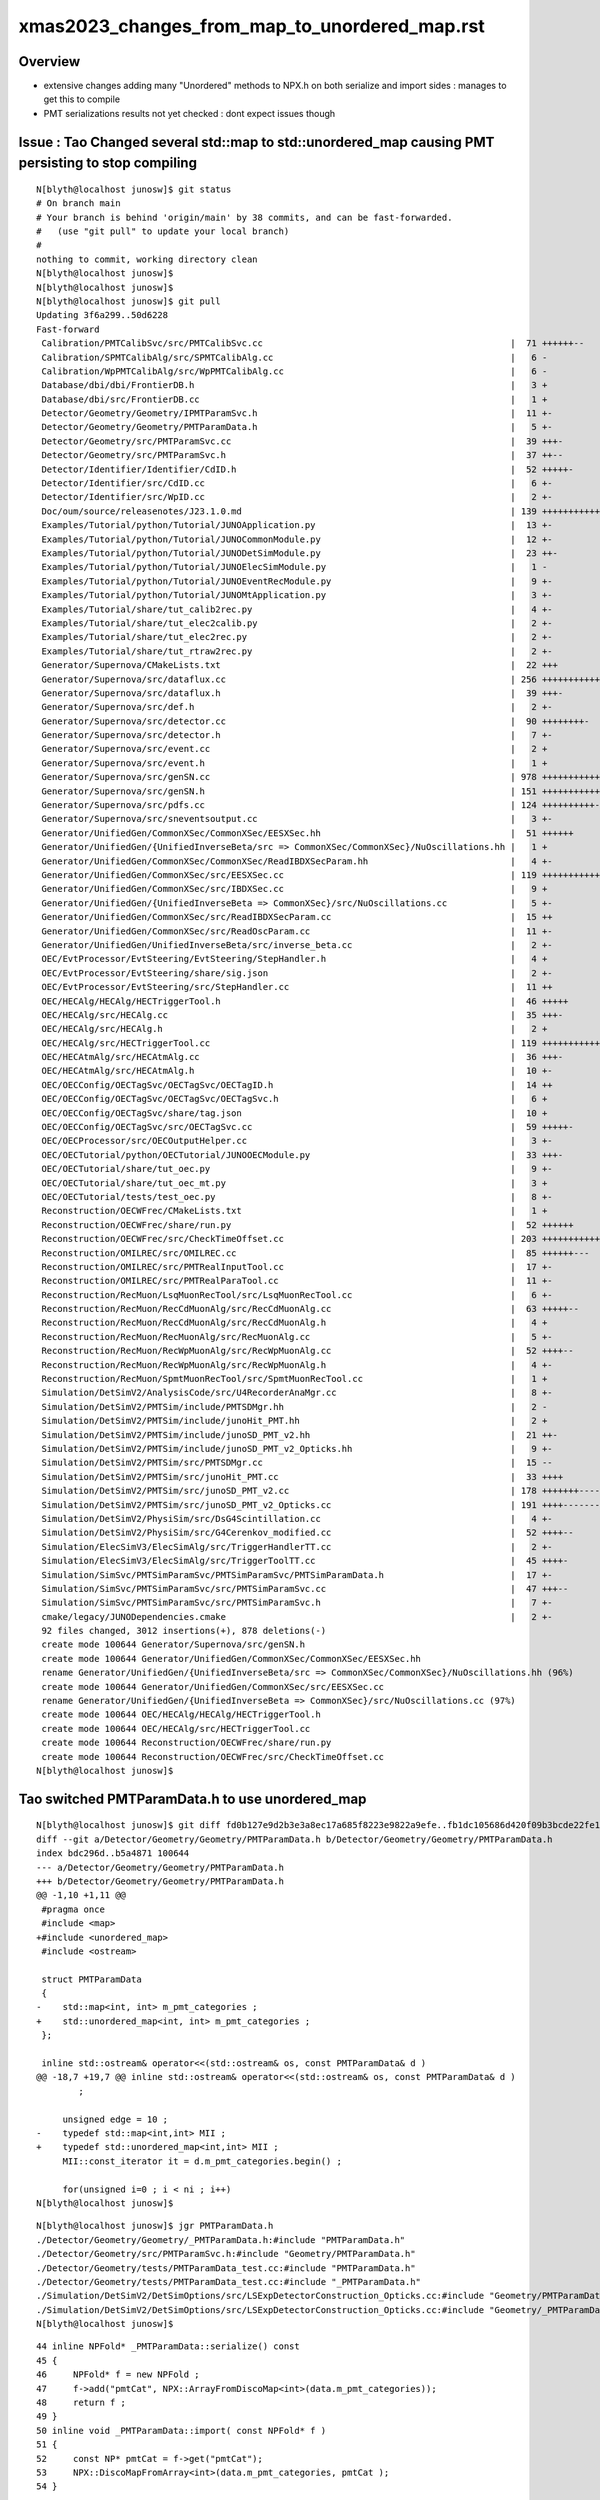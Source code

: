 xmas2023_changes_from_map_to_unordered_map.rst
=======================================================


Overview
----------

* extensive changes adding many "Unordered" methods to 
  NPX.h on both serialize and import sides : manages to get this to compile

* PMT serializations results not yet checked : dont expect issues though 



Issue : Tao Changed several std::map to std::unordered_map causing PMT persisting to stop compiling
------------------------------------------------------------------------------------------------------




::

    N[blyth@localhost junosw]$ git status
    # On branch main
    # Your branch is behind 'origin/main' by 38 commits, and can be fast-forwarded.
    #   (use "git pull" to update your local branch)
    #
    nothing to commit, working directory clean
    N[blyth@localhost junosw]$ 
    N[blyth@localhost junosw]$ 
    N[blyth@localhost junosw]$ git pull 
    Updating 3f6a299..50d6228
    Fast-forward
     Calibration/PMTCalibSvc/src/PMTCalibSvc.cc                                               |  71 ++++++--
     Calibration/SPMTCalibAlg/src/SPMTCalibAlg.cc                                             |   6 -
     Calibration/WpPMTCalibAlg/src/WpPMTCalibAlg.cc                                           |   6 -
     Database/dbi/dbi/FrontierDB.h                                                            |   3 +
     Database/dbi/src/FrontierDB.cc                                                           |   1 +
     Detector/Geometry/Geometry/IPMTParamSvc.h                                                |  11 +-
     Detector/Geometry/Geometry/PMTParamData.h                                                |   5 +-
     Detector/Geometry/src/PMTParamSvc.cc                                                     |  39 +++-
     Detector/Geometry/src/PMTParamSvc.h                                                      |  37 ++--
     Detector/Identifier/Identifier/CdID.h                                                    |  52 +++++-
     Detector/Identifier/src/CdID.cc                                                          |   6 +-
     Detector/Identifier/src/WpID.cc                                                          |   2 +-
     Doc/oum/source/releasenotes/J23.1.0.md                                                   | 139 ++++++++++++++
     Examples/Tutorial/python/Tutorial/JUNOApplication.py                                     |  13 +-
     Examples/Tutorial/python/Tutorial/JUNOCommonModule.py                                    |  12 +-
     Examples/Tutorial/python/Tutorial/JUNODetSimModule.py                                    |  23 ++-
     Examples/Tutorial/python/Tutorial/JUNOElecSimModule.py                                   |   1 -
     Examples/Tutorial/python/Tutorial/JUNOEventRecModule.py                                  |   9 +-
     Examples/Tutorial/python/Tutorial/JUNOMtApplication.py                                   |   3 +-
     Examples/Tutorial/share/tut_calib2rec.py                                                 |   4 +-
     Examples/Tutorial/share/tut_elec2calib.py                                                |   2 +-
     Examples/Tutorial/share/tut_elec2rec.py                                                  |   2 +-
     Examples/Tutorial/share/tut_rtraw2rec.py                                                 |   2 +-
     Generator/Supernova/CMakeLists.txt                                                       |  22 +++
     Generator/Supernova/src/dataflux.cc                                                      | 256 ++++++++++++++++++--------
     Generator/Supernova/src/dataflux.h                                                       |  39 +++-
     Generator/Supernova/src/def.h                                                            |   2 +-
     Generator/Supernova/src/detector.cc                                                      |  90 ++++++++-
     Generator/Supernova/src/detector.h                                                       |   7 +-
     Generator/Supernova/src/event.cc                                                         |   2 +
     Generator/Supernova/src/event.h                                                          |   1 +
     Generator/Supernova/src/genSN.cc                                                         | 978 ++++++++++++++++++++++++++++++++++++++++++++++++++++++++++++++++++++++++++++++--------------------
     Generator/Supernova/src/genSN.h                                                          | 151 +++++++++++++++
     Generator/Supernova/src/pdfs.cc                                                          | 124 ++++++++++---
     Generator/Supernova/src/sneventsoutput.cc                                                |   3 +-
     Generator/UnifiedGen/CommonXSec/CommonXSec/EESXSec.hh                                    |  51 ++++++
     Generator/UnifiedGen/{UnifiedInverseBeta/src => CommonXSec/CommonXSec}/NuOscillations.hh |   1 +
     Generator/UnifiedGen/CommonXSec/CommonXSec/ReadIBDXSecParam.hh                           |   4 +-
     Generator/UnifiedGen/CommonXSec/src/EESXSec.cc                                           | 119 ++++++++++++
     Generator/UnifiedGen/CommonXSec/src/IBDXSec.cc                                           |   9 +
     Generator/UnifiedGen/{UnifiedInverseBeta => CommonXSec}/src/NuOscillations.cc            |   5 +-
     Generator/UnifiedGen/CommonXSec/src/ReadIBDXSecParam.cc                                  |  15 ++
     Generator/UnifiedGen/CommonXSec/src/ReadOscParam.cc                                      |  11 +-
     Generator/UnifiedGen/UnifiedInverseBeta/src/inverse_beta.cc                              |   2 +-
     OEC/EvtProcessor/EvtSteering/EvtSteering/StepHandler.h                                   |   4 +
     OEC/EvtProcessor/EvtSteering/share/sig.json                                              |   2 +-
     OEC/EvtProcessor/EvtSteering/src/StepHandler.cc                                          |  11 ++
     OEC/HECAlg/HECAlg/HECTriggerTool.h                                                       |  46 +++++
     OEC/HECAlg/src/HECAlg.cc                                                                 |  35 +++-
     OEC/HECAlg/src/HECAlg.h                                                                  |   2 +
     OEC/HECAlg/src/HECTriggerTool.cc                                                         | 119 ++++++++++++
     OEC/HECAtmAlg/src/HECAtmAlg.cc                                                           |  36 +++-
     OEC/HECAtmAlg/src/HECAtmAlg.h                                                            |  10 +-
     OEC/OECConfig/OECTagSvc/OECTagSvc/OECTagID.h                                             |  14 ++
     OEC/OECConfig/OECTagSvc/OECTagSvc/OECTagSvc.h                                            |   6 +
     OEC/OECConfig/OECTagSvc/share/tag.json                                                   |  10 +
     OEC/OECConfig/OECTagSvc/src/OECTagSvc.cc                                                 |  59 +++++-
     OEC/OECProcessor/src/OECOutputHelper.cc                                                  |   3 +-
     OEC/OECTutorial/python/OECTutorial/JUNOOECModule.py                                      |  33 +++-
     OEC/OECTutorial/share/tut_oec.py                                                         |   9 +-
     OEC/OECTutorial/share/tut_oec_mt.py                                                      |   3 +
     OEC/OECTutorial/tests/test_oec.py                                                        |   8 +-
     Reconstruction/OECWFrec/CMakeLists.txt                                                   |   1 +
     Reconstruction/OECWFrec/share/run.py                                                     |  52 ++++++
     Reconstruction/OECWFrec/src/CheckTimeOffset.cc                                           | 203 +++++++++++++++++++++
     Reconstruction/OMILREC/src/OMILREC.cc                                                    |  85 ++++++---
     Reconstruction/OMILREC/src/PMTRealInputTool.cc                                           |  17 +-
     Reconstruction/OMILREC/src/PMTRealParaTool.cc                                            |  11 +-
     Reconstruction/RecMuon/LsqMuonRecTool/src/LsqMuonRecTool.cc                              |   6 +-
     Reconstruction/RecMuon/RecCdMuonAlg/src/RecCdMuonAlg.cc                                  |  63 +++++--
     Reconstruction/RecMuon/RecCdMuonAlg/src/RecCdMuonAlg.h                                   |   4 +
     Reconstruction/RecMuon/RecMuonAlg/src/RecMuonAlg.cc                                      |   5 +-
     Reconstruction/RecMuon/RecWpMuonAlg/src/RecWpMuonAlg.cc                                  |  52 ++++--
     Reconstruction/RecMuon/RecWpMuonAlg/src/RecWpMuonAlg.h                                   |   4 +-
     Reconstruction/RecMuon/SpmtMuonRecTool/src/SpmtMuonRecTool.cc                            |   1 +
     Simulation/DetSimV2/AnalysisCode/src/U4RecorderAnaMgr.cc                                 |   8 +-
     Simulation/DetSimV2/PMTSim/include/PMTSDMgr.hh                                           |   2 -
     Simulation/DetSimV2/PMTSim/include/junoHit_PMT.hh                                        |   2 +
     Simulation/DetSimV2/PMTSim/include/junoSD_PMT_v2.hh                                      |  21 ++-
     Simulation/DetSimV2/PMTSim/include/junoSD_PMT_v2_Opticks.hh                              |   9 +-
     Simulation/DetSimV2/PMTSim/src/PMTSDMgr.cc                                               |  15 --
     Simulation/DetSimV2/PMTSim/src/junoHit_PMT.cc                                            |  33 ++++
     Simulation/DetSimV2/PMTSim/src/junoSD_PMT_v2.cc                                          | 178 +++++++-----------
     Simulation/DetSimV2/PMTSim/src/junoSD_PMT_v2_Opticks.cc                                  | 191 ++++---------------
     Simulation/DetSimV2/PhysiSim/src/DsG4Scintillation.cc                                    |   4 +-
     Simulation/DetSimV2/PhysiSim/src/G4Cerenkov_modified.cc                                  |  52 ++++--
     Simulation/ElecSimV3/ElecSimAlg/src/TriggerHandlerTT.cc                                  |   2 +-
     Simulation/ElecSimV3/ElecSimAlg/src/TriggerToolTT.cc                                     |  45 ++++-
     Simulation/SimSvc/PMTSimParamSvc/PMTSimParamSvc/PMTSimParamData.h                        |  17 +-
     Simulation/SimSvc/PMTSimParamSvc/src/PMTSimParamSvc.cc                                   |  47 +++--
     Simulation/SimSvc/PMTSimParamSvc/src/PMTSimParamSvc.h                                    |   7 +-
     cmake/legacy/JUNODependencies.cmake                                                      |   2 +-
     92 files changed, 3012 insertions(+), 878 deletions(-)
     create mode 100644 Generator/Supernova/src/genSN.h
     create mode 100644 Generator/UnifiedGen/CommonXSec/CommonXSec/EESXSec.hh
     rename Generator/UnifiedGen/{UnifiedInverseBeta/src => CommonXSec/CommonXSec}/NuOscillations.hh (96%)
     create mode 100644 Generator/UnifiedGen/CommonXSec/src/EESXSec.cc
     rename Generator/UnifiedGen/{UnifiedInverseBeta => CommonXSec}/src/NuOscillations.cc (97%)
     create mode 100644 OEC/HECAlg/HECAlg/HECTriggerTool.h
     create mode 100644 OEC/HECAlg/src/HECTriggerTool.cc
     create mode 100644 Reconstruction/OECWFrec/share/run.py
     create mode 100644 Reconstruction/OECWFrec/src/CheckTimeOffset.cc
    N[blyth@localhost junosw]$ 


Tao switched PMTParamData.h to use unordered_map
---------------------------------------------------

::


    N[blyth@localhost junosw]$ git diff fd0b127e9d2b3e3a8ec17a685f8223e9822a9efe..fb1dc105686d420f09b3bcde22fe1330665ab472 Detector/Geometry/Geometry/PMTParamData.h
    diff --git a/Detector/Geometry/Geometry/PMTParamData.h b/Detector/Geometry/Geometry/PMTParamData.h
    index bdc296d..b5a4871 100644
    --- a/Detector/Geometry/Geometry/PMTParamData.h
    +++ b/Detector/Geometry/Geometry/PMTParamData.h
    @@ -1,10 +1,11 @@
     #pragma once
     #include <map>
    +#include <unordered_map>
     #include <ostream>
     
     struct PMTParamData
     {
    -    std::map<int, int> m_pmt_categories ;
    +    std::unordered_map<int, int> m_pmt_categories ;
     };
     
     inline std::ostream& operator<<(std::ostream& os, const PMTParamData& d )
    @@ -18,7 +19,7 @@ inline std::ostream& operator<<(std::ostream& os, const PMTParamData& d )
            ; 
     
         unsigned edge = 10 ; 
    -    typedef std::map<int,int> MII ; 
    +    typedef std::unordered_map<int,int> MII ; 
         MII::const_iterator it = d.m_pmt_categories.begin() ; 
     
         for(unsigned i=0 ; i < ni ; i++)
    N[blyth@localhost junosw]$ 



::

    N[blyth@localhost junosw]$ jgr PMTParamData.h
    ./Detector/Geometry/Geometry/_PMTParamData.h:#include "PMTParamData.h"
    ./Detector/Geometry/src/PMTParamSvc.h:#include "Geometry/PMTParamData.h"
    ./Detector/Geometry/tests/PMTParamData_test.cc:#include "PMTParamData.h"
    ./Detector/Geometry/tests/PMTParamData_test.cc:#include "_PMTParamData.h"
    ./Simulation/DetSimV2/DetSimOptions/src/LSExpDetectorConstruction_Opticks.cc:#include "Geometry/PMTParamData.h"
    ./Simulation/DetSimV2/DetSimOptions/src/LSExpDetectorConstruction_Opticks.cc:#include "Geometry/_PMTParamData.h"
    N[blyth@localhost junosw]$ 


::

     44 inline NPFold* _PMTParamData::serialize() const
     45 {
     46     NPFold* f = new NPFold ;
     47     f->add("pmtCat", NPX::ArrayFromDiscoMap<int>(data.m_pmt_categories));
     48     return f ;
     49 }
     50 inline void _PMTParamData::import( const NPFold* f )
     51 {
     52     const NP* pmtCat = f->get("pmtCat");
     53     NPX::DiscoMapFromArray<int>(data.m_pmt_categories, pmtCat );
     54 }




::

     451 /**
     452 SPMT::init_lcqs
     453 -----------------
     454 
     455 1. get lpmtCat, qeScale arrays from PMTSimParamData NPFold
     456 2. check appropriate sizes with info for all NUM_LPMT 17612 
     457 3. populate v_lcqs vector of LCQS struct holding int:lc 
     458    "local 0/1/2 pmtcat" and float:qeScale
     459 4. convert the vector of LCQS struct into lcqs array 
     460 
     461 NB EVEN WHEN TESTING WITH REDUCED N_LPMT STILL NEED TO INCLUDE INFO FOR ALL 17612 LPMT
     462 
     463 **/
     464 
     465 inline void SPMT::init_lcqs()
     466 {
     467     assert( PMTSimParamData );
     468     const NP* lpmtCat = PMTSimParamData->get("lpmtCat") ;
     469     assert( lpmtCat && lpmtCat->uifc == 'i' && lpmtCat->ebyte == 4 );
     470     assert( lpmtCat->shape[0] == NUM_LPMT );
     471     const int* lpmtCat_v = lpmtCat->cvalues<int>();
     472 
     473     const NP* qeScale = PMTSimParamData->get("qeScale") ;
     474     assert( qeScale && qeScale->uifc == 'f' && qeScale->ebyte == 8 );
     475     assert( qeScale->shape[0] >= NUM_LPMT );  // SPMT, WPMT info after LPMT 
     476     const double* qeScale_v = qeScale->cvalues<double>();
     477 
     478     for(int i=0 ; i < NUM_LPMT ; i++ )
     479     {
     480         v_lcqs[i] = { TranslateCat(lpmtCat_v[i]), float(qeScale_v[i]) } ;
     481     }
     482     lcqs = NPX::ArrayFromVec<int,LCQS>( v_lcqs ) ;
     483 
     484     if(VERBOSE) std::cout
     485        << "SPMT::init_lcqs" << std::endl
     486        << " NUM_LPMT " << NUM_LPMT << std::endl
     487        << " lpmtCat " << ( lpmtCat ? lpmtCat->sstr() : "-" ) << std::endl
     488        << " qeScale " << ( qeScale ? qeScale->sstr() : "-" ) << std::endl
     489        << " lcqs " << ( lcqs ? lcqs->sstr() : "-" ) << std::endl
     490        ;
     491 
     492     assert( lcqs->shape[0] == NUM_LPMT );
     493     assert( NUM_LPMT == 17612 );
     494 }



Above assuming lpmtCat and qeScale in same pmtid order. 


::

    N[blyth@localhost opticks]$ jgr lpmtCat
    ./Simulation/SimSvc/PMTSimParamSvc/PMTSimParamSvc/_PMTSimParamData.h:    NP* lpmtCat = NPX::ArrayFromMap<int, int>(data.m_map_pmt_category) ; 
    ./Simulation/SimSvc/PMTSimParamSvc/PMTSimParamSvc/_PMTSimParamData.h:    f->add("lpmtCat", lpmtCat ); 
    ./Simulation/SimSvc/PMTSimParamSvc/PMTSimParamSvc/_PMTSimParamData.h:    const NP* lpmtCat = f->get("lpmtCat"); 
    ./Simulation/SimSvc/PMTSimParamSvc/PMTSimParamSvc/_PMTSimParamData.h:                      lpmtCat == nullptr || 
    ./Simulation/SimSvc/PMTSimParamSvc/PMTSimParamSvc/_PMTSimParamData.h:         << " lpmtCat " << ( lpmtCat ? "YES" : "NO " ) << std::endl 
    ./Simulation/SimSvc/PMTSimParamSvc/PMTSimParamSvc/_PMTSimParamData.h:    NPX::MapFromArray<int>(data.m_map_pmt_category, lpmtCat ); 
    ./Simulation/SimSvc/PMTSimParamSvc/PMTSimParamSvc/tests/PMTSimParamData.py:    t.lpmtCat.shape
    ./Simulation/SimSvc/PMTSimParamSvc/PMTSimParamSvc/tests/PMTSimParamData.py:    np.all(t.pmtCat[:len(t.lpmtCat),1]==t.lpmtCat[:,0])
    ./Simulation/SimSvc/PMTSimParamSvc/PMTSimParamSvc/tests/PMTSimParamData.py:    np.all(t.lpmtData[:len(t.lpmtCat),0].view(np.int64)==t.pmtID[:len(t.lpmtCat),0])
    N[blyth@localhost junosw]$ 





SPMT not actually on critical path, its more for non-GPU testing
-------------------------------------------------------------------- 


QPMT workflow : kicks in when SSim provides spmt NPFold
----------------------------------------------------------

::

     179 
     180     const NPFold* spmt_f = ssim->get_spmt_f() ;
     181     QPMT<float>* qpmt = spmt_f ? new QPMT<float>(spmt_f) : nullptr ;
     182     LOG_IF(LEVEL, qpmt == nullptr )
     183         << " NO QPMT instance "
     184         << " spmt_f " << ( spmt_f ? "YES" : "NO " )
     185         << " qpmt " << ( qpmt ? "YES" : "NO " )
     186         ;
     187 
     188     LOG(LEVEL)
     189         << QPMT<float>::Desc()
     190         << std::endl
     191         << " spmt_f " << ( spmt_f ? "YES" : "NO " )
     192         << " qpmt " << ( qpmt ? "YES" : "NO " )
     193         ;

::

    102 template<typename T>
    103 inline QPMT<T>::QPMT(const NPFold* jpmt )
    104     :
    105     ExecutableName(sproc::ExecutableName()),
    106     src_rindex(   jpmt->get("rindex")),
    107     src_thickness(jpmt->get("thickness")),
    108     src_qeshape(  jpmt->get("qeshape")),
    109     src_lcqs(     jpmt->get_optional("lcqs")),

    /// HUH: NO LONGER OPTIONAL ? 

    110     rindex3(  NP::MakeCopy3D(src_rindex)),   // make copy and change shape to 3D
    111     rindex(   NP::MakeWithType<T>(rindex3)), // adopt template type, potentially narrowing
    112     rindex_prop(new QProp<T>(rindex)),
    113     qeshape(   NP::MakeWithType<T>(src_qeshape)), // adopt template type, potentially narrowing
    114     qeshape_prop(new QProp<T>(qeshape)),
    115     thickness(NP::MakeWithType<T>(src_thickness)),
    116     lcqs(src_lcqs ? NP::MakeWithType<T>(src_lcqs) : nullptr),
    117     i_lcqs( lcqs ? (int*)lcqs->cvalues<T>() : nullptr ),    // CPU side lookup lpmtid->lpmtcat 0/1/2
    118     pmt(new qpmt<T>()),                    // host-side qpmt.h instance 
    119     d_pmt(nullptr)                         // device-side pointer set at upload in init
    120 {
    121     init();
    122 }



Need to check shapes and content of the arrays before and after change to unordered_map
----------------------------------------------------------------------------------------- 

* qudarap/tests/QPMT_Test.sh

Can do this by getting to build and run and then comparing the persisted jpmt folder
by virtue of minting a new GEOM identifier. 


::

    In [2]: f.PMTSimParamData                                                                                                                                               
    Out[2]: 
    PMTSimParamData

    CMDLINE:/Users/blyth/np/f.py
    PMTSimParamData.base:./PMTSimParamData

      : PMTSimParamData.lpmtData                           :           (20012, 9) : 40 days, 3:00:45.683882 
      : PMTSimParamData.pmtTotal                           :                 (4,) : 40 days, 3:00:45.678726 
      : PMTSimParamData.MPT                                :                 None : 40 days, 3:00:45.652390 
      : PMTSimParamData.pmtCat                             :           (45612, 2) : 40 days, 3:00:45.682065 
      : PMTSimParamData.QEshape                            :                 None : 40 days, 3:00:45.652332 
      : PMTSimParamData.pmtCatVec                          :           (45612, 1) : 40 days, 3:00:45.680098 
      : PMTSimParamData.pmtCatName_names                   :                 (5,) : 40 days, 3:00:45.681042 
      : PMTSimParamData.CONST                              :                 None : 40 days, 3:00:45.652406 
      : PMTSimParamData.pmtID                              :           (45612, 1) : 40 days, 3:00:45.679141 
      : PMTSimParamData.NPFold_index                       :                (12,) : 40 days, 3:00:45.702147 
      : PMTSimParamData.spmtData_meta                      :                    2 : 40 days, 3:00:45.669278 
      : PMTSimParamData.spmtData                           :          (25600, 10) : 40 days, 3:00:45.669874 
      : PMTSimParamData.pmtTotal_names                     :                 (4,) : 40 days, 3:00:45.678379 
      : PMTSimParamData.qeScale                            :           (45612, 1) : 40 days, 3:00:45.676217 
      : PMTSimParamData.lpmtCat_meta                       :                    2 : 40 days, 3:00:45.700887 
      : PMTSimParamData.lpmtCat                            :           (17612, 1) : 40 days, 3:00:45.701286 
      : PMTSimParamData.NPFold_names                       :                 (0,) : 40 days, 3:00:45.701853 
      : PMTSimParamData.pmtCatName                         :                 (5,) : 40 days, 3:00:45.681486 

     min_stamp : 2023-11-29 14:22:49.409378 
     max_stamp : 2023-11-29 14:22:49.459193 
     dif_stamp : 0:00:00.049815 
     age_stamp : 40 days, 3:00:45.652332 

    In [3]: pwd                                                                                                                                                             
    Out[3]: '/Users/blyth/.opticks/GEOM/J23_1_0_rc3_ok0/CSGFoundry/SSim/extra/jpmt'


Cannot update until fix the unorderd map issue
-----------------------------------------------------

::

    n file included from /data/blyth/junotop/junosw/Simulation/SimSvc/PMTSimParamSvc/PMTSimParamSvc/PMTAccessor.h:37,
                     from /data/blyth/junotop/junosw/Simulation/DetSimV2/PhysiSim/src/DsPhysConsOptical.cc:369:
    /data/blyth/junotop/junosw/Simulation/SimSvc/PMTSimParamSvc/PMTSimParamSvc/_PMTSimParamData.h: In member function 'void _PMTSimParamData::populate_SPMT()':
    /data/blyth/junotop/junosw/Simulation/SimSvc/PMTSimParamSvc/PMTSimParamSvc/_PMTSimParamData.h:143:32: warning: implicitly-declared 'constexpr PmtSimData_SPMT& PmtSimData_SPMT::operator=(const PmtSimData_SPMT&)' is deprecated [-Wdeprecated-copy]
      143 |         data.pd_map_SPMT[id] = spmt ;
          |                                ^~~~
    In file included from /data/blyth/junotop/junosw/Simulation/SimSvc/PMTSimParamSvc/PMTSimParamSvc/PMTSimParamData.h:42,
                     from /data/blyth/junotop/junosw/Simulation/DetSimV2/PhysiSim/src/DsPhysConsOptical.cc:368:
    /data/blyth/junotop/junosw/Simulation/SimSvc/PMTSimParamSvc/PMTSimParamSvc/PmtSimData_SPMT.h:29:3: note: because 'PmtSimData_SPMT' has user-provided 'PmtSimData_SPMT::PmtSimData_SPMT(const PmtSimData_SPMT&)'
       29 |   PmtSimData_SPMT(const PmtSimData_SPMT &others)
          |   ^~~~~~~~~~~~~~~
    In file included from /data/blyth/junotop/junosw/Simulation/SimSvc/PMTSimParamSvc/PMTSimParamSvc/PMTAccessor.h:37,
                     from /data/blyth/junotop/junosw/Simulation/DetSimV2/PhysiSim/src/DsPhysConsOptical.cc:369:
    /data/blyth/junotop/junosw/Simulation/SimSvc/PMTSimParamSvc/PMTSimParamSvc/_PMTSimParamData.h: In member function 'NPFold* _PMTSimParamData::serialize() const':
    /data/blyth/junotop/junosw/Simulation/SimSvc/PMTSimParamSvc/PMTSimParamSvc/_PMTSimParamData.h:219:52: error: cannot convert 'std::unordered_map<int, int>' to 'const std::map<int, int>&'
      219 |     NP* lpmtCat = NPX::ArrayFromMap<int, int>(data.m_map_pmt_category) ;
          |                                               ~~~~~^~~~~~~~~~~~~~~~~~
          |                                                    |
          |                                                    std::unordered_map<int, int>
    In file included from /home/blyth/junotop/ExternalLibs/opticks/head/include/SysRap/NPFold.h:91,
                     from /data/blyth/junotop/junosw/Simulation/SimSvc/PMTSimParamSvc/PMTSimParamSvc/_PMTSimParamData.h:5,
                     from /data/blyth/junotop/junosw/Simulation/SimSvc/PMTSimParamSvc/PMTSimParamSvc/PMTAccessor.h:37,
                     from /data/blyth/junotop/junosw/Simulation/DetSimV2/PhysiSim/src/DsPhysConsOptical.cc:369:
    /home/blyth/junotop/ExternalLibs/opticks/head/include/SysRap/NPX.h:583:55: note:   initializing argument 1 of 'static NP* NPX::ArrayFromMap(const std::map<int, S>&, bool) [with T = int; S = int]'
      583 | inline NP* NPX::ArrayFromMap( const std::map<int, S>& m, bool contiguous_key )
          |                               ~~~~~~~~~~~~~~~~~~~~~~~~^
    In file included from /data/blyth/junotop/junosw/Simulation/SimSvc/PMTSimParamSvc/PMTSimParamSvc/PMTAccessor.h:37,
                     from /data/blyth/junotop/junosw/Simulation/DetSimV2/PhysiSim/src/DsPhysConsOptical.cc:369:
    /data/blyth/junotop/junosw/Simulation/SimSvc/PMTSimParamSvc/PMTSimParamSvc/_PMTSimParamData.h:220:51: error: cannot convert 'std::unordered_map<int, int>' to 'const std::map<int, int>&'
      220 |     NP* pmtCat = NPX::ArrayFromDiscoMap<int>(data.m_all_pmt_category) ;
          |                                              ~~~~~^~~~~~~~~~~~~~~~~~
          |                                                   |
          |                                                   std::unordered_map<int, int>



::

    215 inline NPFold* _PMTSimParamData::serialize() const
    216 {
    217     NP* pmtID = NPX::ArrayFromVec<int, int>(data.m_all_pmtID) ;
    218     NP* qeScale = NPX::ArrayFromVec<double,double>(data.m_all_pmtID_qe_scale) ;

    219     NP* lpmtCat = NPX::ArrayFromMap<int, int>(data.m_map_pmt_category) ;
    220     NP* pmtCat = NPX::ArrayFromDiscoMap<int>(data.m_all_pmt_category) ;

    221     NP* pmtCatVec = NPX::ArrayFromVec<int, int>(data.m_all_pmt_catvec) ;
    222 


::

    epsilon:PMTSimParamData blyth$ pwd
    /Users/blyth/.opticks/GEOM/J23_1_0_rc3_ok0/CSGFoundry/SSim/extra/jpmt/PMTSimParamData
    epsilon:PMTSimParamData blyth$ f
    f

    CMDLINE:/Users/blyth/np/f.py
    f.base:.

      : f.lpmtData                                         :           (20012, 9) : 65 days, 3:09:53.825717 
      : f.pmtTotal                                         :                 (4,) : 65 days, 3:09:53.820561 
      : f.MPT                                              :                 None : 65 days, 3:09:53.794225 
      : f.pmtCat                                           :           (45612, 2) : 65 days, 3:09:53.823900 
      : f.QEshape                                          :                 None : 65 days, 3:09:53.794167 
      : f.pmtCatVec                                        :           (45612, 1) : 65 days, 3:09:53.821933 
      : f.pmtCatName_names                                 :                 (5,) : 65 days, 3:09:53.822877 
      : f.CONST                                            :                 None : 65 days, 3:09:53.794241 
      : f.pmtID                                            :           (45612, 1) : 65 days, 3:09:53.820976 
      : f.NPFold_index                                     :                (12,) : 65 days, 3:09:53.843982 
      : f.spmtData_meta                                    :                    2 : 65 days, 3:09:53.811113 
      : f.spmtData                                         :          (25600, 10) : 65 days, 3:09:53.811709 
      : f.pmtTotal_names                                   :                 (4,) : 65 days, 3:09:53.820214 
      : f.qeScale                                          :           (45612, 1) : 65 days, 3:09:53.818052 
      : f.lpmtCat_meta                                     :                    2 : 65 days, 3:09:53.842722 
      : f.lpmtCat                                          :           (17612, 1) : 65 days, 3:09:53.843121 
      : f.NPFold_names                                     :                 (0,) : 65 days, 3:09:53.843688 
      : f.pmtCatName                                       :                 (5,) : 65 days, 3:09:53.823321 

     min_stamp : 2023-11-29 14:22:49.409378 
     max_stamp : 2023-11-29 14:22:49.459193 
     dif_stamp : 0:00:00.049815 
     age_stamp : 65 days, 3:09:53.794167 

    In [1]:                                 


    In [1]: f.lpmtCat
    Out[1]: 
    array([[1],
           [1],
           [3],
           [1],
           [3],
           ...,
           [1],
           [1],
           [1],
           [1],
           [1]], dtype=int32)

    In [2]: f.lpmtCat.shape 
    Out[2]: (17612, 1)

    In [3]: f.lpmtCat_meta
    Out[3]: 
    k0:0
    ContiguousKey:1


    In [4]: f.pmtCat
    Out[4]: 
    array([[     0,      1],
           [     1,      1],
           [     2,      3],
           [     3,      1],
           [     4,      3],
           ...,
           [325595,      2],
           [325596,      2],
           [325597,      2],
           [325598,      2],
           [325599,      2]], dtype=int32)

    In [5]: f.pmtCat.shape
    Out[5]: (45612, 2)

    In [7]: f.pmtCat[17600:17700,0]
    Out[7]:
    array([17600, 17601, 17602, 17603, 17604, 17605, 17606, 17607, 17608, 17609, 17610, 17611, 30000, 30001, 30002, 30003, 30004, 30005, 30006, 30007, 30008, 30009, 30010, 30011, 30012, 30013, 30014,
           30015, 30016, 30017, 30018, 30019, 30020, 30021, 30022, 30023, 30024, 30025, 30026, 30027, 30028, 30029, 30030, 30031, 30032, 30033, 30034, 30035, 30036, 30037, 30038, 30039, 30040, 30041,
           30042, 30043, 30044, 30045, 30046, 30047, 30048, 30049, 30050, 30051, 30052, 30053, 30054, 30055, 30056, 30057, 30058, 30059, 30060, 30061, 30062, 30063, 30064, 30065, 30066, 30067, 30068,
           30069, 30070, 30071, 30072, 30073, 30074, 30075, 30076, 30077, 30078, 30079, 30080, 30081, 30082, 30083, 30084, 30085, 30086, 30087], dtype=int32)

    In [8]:


    In [21]: f.pmtID[:,0]
    Out[21]: array([     0,      1,      2,      3,      4, ..., 325595, 325596, 325597, 325598, 325599], dtype=int32)

    In [22]: f.pmtCat[:,0]
    Out[22]: array([     0,      1,      2,      3,      4, ..., 325595, 325596, 325597, 325598, 325599], dtype=int32)

    In [23]: np.all( f.pmtID[:,0] == f.pmtCat[:,0] )
    Out[23]: True





Same compilation error from spmt data
---------------------------------------

::

    In file included from /data/blyth/junotop/junosw/Simulation/SimSvc/PMTSimParamSvc/PMTSimParamSvc/PMTAccessor.h:37,
                     from /data/blyth/junotop/junosw/Simulation/DetSimV2/PhysiSim/src/DsPhysConsOptical.cc:369:
    /data/blyth/junotop/junosw/Simulation/SimSvc/PMTSimParamSvc/PMTSimParamSvc/_PMTSimParamData.h: In member function 'NPFold* _PMTSimParamData::serialize() const':
    /data/blyth/junotop/junosw/Simulation/SimSvc/PMTSimParamSvc/PMTSimParamSvc/_PMTSimParamData.h:223:68: error: cannot convert 'std::unordered_map<int, PmtSimData_SPMT>' to 'const std::map<int, PmtSimData_SPMT, std::less<int>, std::allocator<std::pair<const int, PmtSimData_SPMT> > >&'
      223 |     NP* spmtData = NPX::ArrayFromMap<double, PmtSimData_SPMT>(data.pd_map_SPMT) ;
          |                                                               ~~~~~^~~~~~~~~~~
          |                                                                    |
          |                                                                    std::unordered_map<int, PmtSimData_SPMT>


    In file included from /data/blyth/junotop/junosw/Simulation/SimSvc/PMTSimParamSvc/PMTSimParamSvc/PMTAccessor.h:37,
                     from /data/blyth/junotop/junosw/Simulation/DetSimV2/PhysiSim/src/DsPhysConsOptical.cc:369:
    /data/blyth/junotop/junosw/Simulation/SimSvc/PMTSimParamSvc/PMTSimParamSvc/_PMTSimParamData.h: In member function 'int _PMTSimParamData::import(const NPFold*)':




::

    In [4]: f.spmtData.view(np.int64)[:,0]
    Out[4]: array([300000, 300001, 300002, 300003, 300004, ..., 325595, 325596, 325597, 325598, 325599])

    In [5]: f.spmtData.view(np.int64)[:,0].shape
    Out[5]: (25600,)

    In [6]: f.spmtData_meta
    Out[6]:
    k0:300000
    ContiguousKey:1



::

    215 inline NPFold* _PMTSimParamData::serialize() const
    216 {
    217     NP* pmtID = NPX::ArrayFromVec<int, int>(data.m_all_pmtID) ;
    218     NP* qeScale = NPX::ArrayFromVec<double,double>(data.m_all_pmtID_qe_scale) ;
    219     NP* lpmtCat = NPX::ArrayFromMapUnordered<int, int>(data.m_map_pmt_category) ;
    220     NP* pmtCat = NPX::ArrayFromDiscoMapUnordered<int>(data.m_all_pmt_category) ;
    221     NP* pmtCatVec = NPX::ArrayFromVec<int, int>(data.m_all_pmt_catvec) ;
    222

    223     NP* spmtData = NPX::ArrayFromMap<double, PmtSimData_SPMT>(data.pd_map_SPMT) ;

    224     NP* lpmtData = NPX::ArrayFromVec<double, PmtSimData_LPMT>(data.pd_vector) ;
    225     NP* pmtTotal = serialize_pmtTotal();
    226 
    227     NPFold* MPT = S4MaterialPropertyVector::Serialize_MIMSV(data.m_PMT_MPT);
    228     NPFold* CONST = NPFold::Serialize_MIMSD(data.m_PMT_CONST);
    229     NPFold* QEshape = serialize_QEshape() ;




Also get the error for other direction : importing
----------------------------------------------------


::

    /data/blyth/junotop/junosw/Simulation/SimSvc/PMTSimParamSvc/PMTSimParamSvc/_PMTSimParamData.h:311:33: error: cannot convert 'std::unordered_map<int, int>' to 'std::map<int, int>&'
      311 |     NPX::MapFromArray<int>(data.m_map_pmt_category, lpmtCat );
          |                            ~~~~~^~~~~~~~~~~~~~~~~~
          |                                 |
          |                                 std::unordered_map<int, int>



    In file included from /data/blyth/junotop/junosw/Simulation/SimSvc/PMTSimParamSvc/PMTSimParamSvc/PMTAccessor.h:37,
                     from /data/blyth/junotop/junosw/Simulation/DetSimV2/PhysiSim/src/DsPhysConsOptical.cc:369:
    /data/blyth/junotop/junosw/Simulation/SimSvc/PMTSimParamSvc/PMTSimParamSvc/_PMTSimParamData.h:312:38: error: cannot convert 'std::unordered_map<int, int>' to 'std::map<int, int>&'
      312 |     NPX::DiscoMapFromArray<int>(data.m_all_pmt_category, pmtCat );
          |                                 ~~~~~^~~~~~~~~~~~~~~~~~
          |                                      |
          |                                      std::unordered_map<int, int>


    In file included from /data/blyth/junotop/junosw/Simulation/SimSvc/PMTSimParamSvc/PMTSimParamSvc/PMTAccessor.h:37,
                     from /data/blyth/junotop/junosw/Simulation/DetSimV2/PhysiSim/src/DsPhysConsOptical.cc:369:
    /data/blyth/junotop/junosw/Simulation/SimSvc/PMTSimParamSvc/PMTSimParamSvc/_PMTSimParamData.h:314:45: error: cannot convert 'std::unordered_map<int, PmtSimData_SPMT>' to 'std::map<int, PmtSimData_SPMT, std::less<int>, std::allocator<std::pair<const int, PmtSimData_SPMT> > >&'
      314 |     NPX::MapFromArray<PmtSimData_SPMT>(data.pd_map_SPMT, spmtData);
          |                                        ~~~~~^~~~~~~~~~~
          |                                             |
          |                                             std::unordered_map<int, PmtSimData_SPMT>



    gmake[2]: *** [Simulation/DetSimV2/PhysiSim/CMakeFiles/PhysiSim.dir/src/DsPhysConsOptical.cc.o] Error 1
    gmake[1]: *** [Simulation/DetSimV2/PhysiSim/CMakeFiles/PhysiSim.dir/all] Error 2
    gmake[1]: *** Waiting for unfinished jobs....
    [ 89%] Linking CXX shared library ../../../lib/libPMTSim.so



::

    306 
    307     if(incomplete) return 1 ;
    308 
    309     NPX::VecFromArray<int>(data.m_all_pmtID, pmtID );
    310     NPX::VecFromArray<double>(data.m_all_pmtID_qe_scale, qeScale );
    311*    NPX::MapFromArray<int>(data.m_map_pmt_category, lpmtCat );
    312*    NPX::DiscoMapFromArray<int>(data.m_all_pmt_category, pmtCat );
    313     NPX::VecFromArray<int>(data.m_all_pmt_catvec, pmtCatVec );
    314*    NPX::MapFromArray<PmtSimData_SPMT>(data.pd_map_SPMT, spmtData);
    315     NPX::VecFromArray<PmtSimData_LPMT>(data.pd_vector, lpmtData);
    316     import_pmtTotal(pmtTotal);
    317 
    318     S4MaterialPropertyVector::Import_MIMSV( data.m_PMT_MPT, MPT );
    319     NPFold::Import_MIMSD( data.m_PMT_CONST, CONST );
    320     import_QEshape(QEshape);
    321 
    322 
    323     return 0 ;
    324 }







